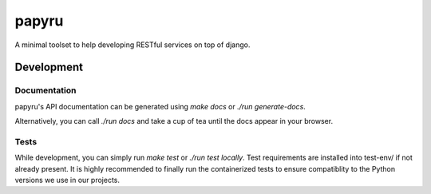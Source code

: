 ======
papyru
======

A minimal toolset to help developing RESTful services on top of django.

Development
===========

Documentation
-------------

papyru's API documentation can be generated using `make docs` or
`./run generate-docs`.

Alternatively, you can call `./run docs` and take a cup of tea until the docs
appear in your browser.

Tests
-----

While development, you can simply run `make test` or `./run test locally`.
Test requirements are installed into test-env/ if not already present.
It is highly recommended to finally run the containerized tests to ensure
compatiblity to the Python versions we use in our projects.
